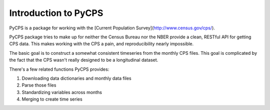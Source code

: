 Introduction to PyCPS
=====================

PyCPS is a package for working with the [Current Population Survey](http://www.census.gov/cps/).


PyCPS package tries to make up for neither the Census Bureau nor the NBER provide a clean, RESTful API for getting CPS data.
This makes working with the CPS a pain, and reproducibility nearly impossible.

The basic goal is to construct a somewhat consistent timeseries from the monthly
CPS files.
This goal is complicated by the fact that the CPS wasn't really designed to be a
longitudinal dataset.

There's a few related functions PyCPS provides:

1. Downloading data dictionaries and monthly data files
2. Parse those files
3. Standardizing variables across months
4. Merging to create time series

